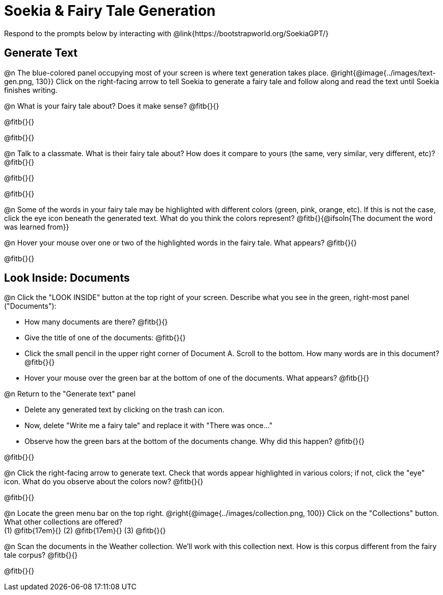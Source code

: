 = Soekia & Fairy Tale Generation

Respond to the prompts below by interacting with @link{https://bootstrapworld.org/SoekiaGPT/}

== Generate Text

@n The blue-colored panel occupying most of your screen is where text generation takes place. @right{@image{../images/text-gen.png, 130}} Click on the right-facing arrow to tell Soekia to generate a fairy tale and follow along and read the text until Soekia finishes writing.

@n What is your fairy tale about? Does it make sense? @fitb{}{}

@fitb{}{}

@fitb{}{}

@n Talk to a classmate. What is their fairy tale about? How does it compare to yours (the same, very similar, very different, etc)? @fitb{}{}

@fitb{}{}

@fitb{}{}

@n Some of the words in your fairy tale may be highlighted with different colors (green, pink, orange, etc).  If this is not the case, click the eye icon beneath the generated text. What do you think the colors represent? @fitb{}{@ifsoln{The document the word was learned from}}

@n Hover your mouse over one or two of the highlighted words in the fairy tale. What appears? @fitb{}{}

@fitb{}{}


== Look Inside: Documents

@n Click the "LOOK INSIDE" button at the top right of your screen. Describe what you see in the green, right-most panel ("Documents"):

- How many documents are there? @fitb{}{}
- Give the title of one of the documents: @fitb{}{}
- Click the small pencil in the upper right corner of Document A. Scroll to the bottom. How many words are in this document? @fitb{}{}
- Hover your mouse over the green bar at the bottom of one of the documents. What appears? @fitb{}{}

@n Return to the "Generate text" panel

- Delete any generated text by clicking on the trash can icon.
- Now, delete "Write me a fairy tale" and replace it with "There was once..."
- Observe how the green bars at the bottom of the documents change. Why did this happen? @fitb{}{}

@fitb{}{}

@n Click the right-facing arrow to generate text. Check that words appear highlighted in various colors; if not, click the "eye" icon. What do you observe about the colors now? @fitb{}{}

@fitb{}{}

@n Locate the green menu bar on the top right. @right{@image{../images/collection.png, 100}} Click on the "Collections" button. What other collections are offered? +
(1) @fitb{17em}{} (2) @fitb{17em}{} (3) @fitb{}{}


@n Scan the documents in the Weather collection. We'll work with this collection next. How is this corpus different from the fairy tale corpus? @fitb{}{}

@fitb{}{}


